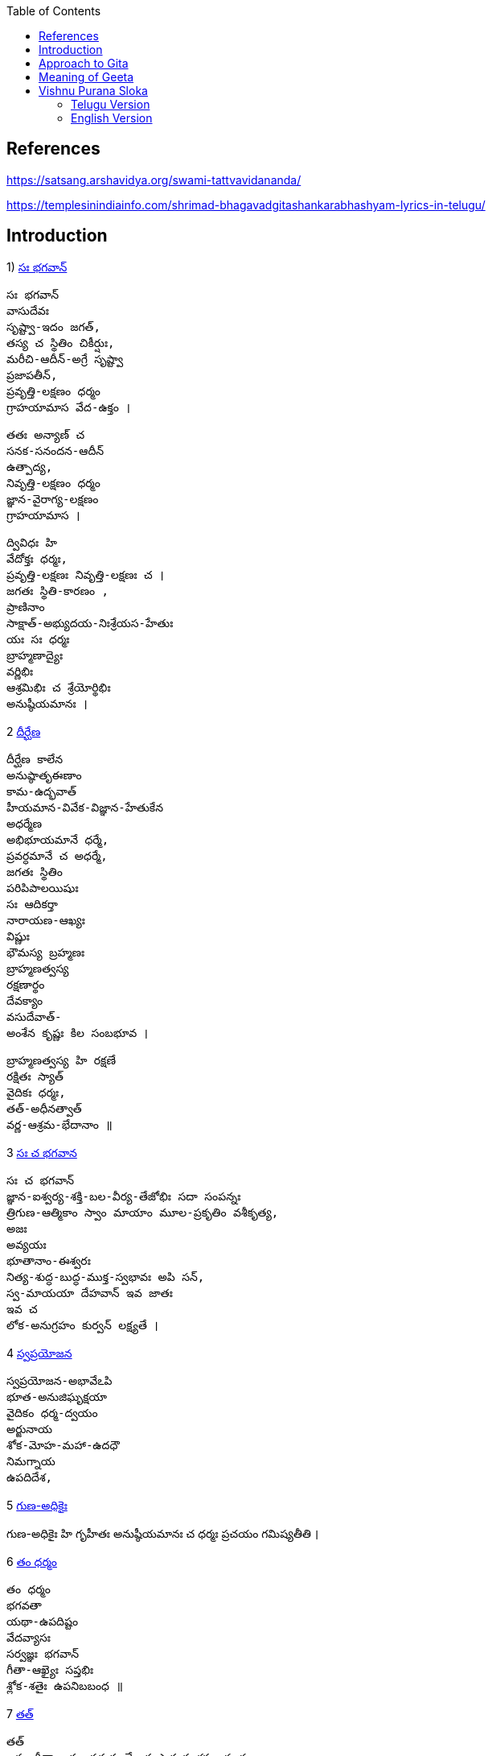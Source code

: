 

:linkcss:
:imagesdir: ./images
:iconsdir: ./icons
:stylesdir: stylesheets/
:stylesheet: colony.css
:data-uri:
:toc:

== References

https://satsang.arshavidya.org/swami-tattvavidananda/

https://templesinindiainfo.com/shrimad-bhagavadgitashankarabhashyam-lyrics-in-telugu/

== Introduction

1)  link:./images/audios/0-introduction/intro-1.mp3[ సః భగవాన్]

    సః భగవాన్
    వాసుదేవః
    సృష్ట్వా-ఇదం జగత్,
    తస్య చ స్థితిం చికీర్షుః,
    మరీచి-ఆదీన్-అగ్రే సృష్ట్వా
    ప్రజాపతీన్,
    ప్రవృత్తి-లక్షణం ధర్మం
    గ్రాహయామాస వేద-ఉక్తం ।

    తతః అన్యాణ్ చ
    సనక-సనందన-ఆదీన్
    ఉత్పాద్య,
    నివృత్తి-లక్షణం ధర్మం
    జ్ఞాన-వైరాగ్య-లక్షణం
    గ్రాహయామాస ।

    ద్వివిధః హి
    వేదోక్తః ధర్మః,
    ప్రవృత్తి-లక్షణః నివృత్తి-లక్షణః చ ।
    జగతః స్థితి-కారణం ,
    ప్రాణినాం
    సాక్షాత్-అభ్యుదయ-నిఃశ్రేయస-హేతుః
    యః సః ధర్మః
    బ్రాహ్మణాద్యైః
    వర్ణిభిః
    ఆశ్రమిభిః చ శ్రేయోర్థిభిః
    అనుష్ఠీయమానః ।

2  link:./images/audios/0-introduction/intro-1.mp3[ దీర్ఘేణ]

    దీర్ఘేణ కాలేన
    అనుష్ఠాతృఈణాం
    కామ-ఉద్భవాత్
    హీయమాన-వివేక-విజ్ఞాన-హేతుకేన
    అధర్మేణ
    అభిభూయమానే ధర్మే,
    ప్రవర్ధమానే చ అధర్మే,
    జగతః స్థితిం
    పరిపిపాలయిషుః
    సః ఆదికర్తా
    నారాయణ-ఆఖ్యః
    విష్ణుః
    భౌమస్య బ్రహ్మణః
    బ్రాహ్మణత్వస్య
    రక్షణార్థం
    దేవక్యాం
    వసుదేవాత్-
    అంశేన కృష్ణః కిల సంబభూవ ।

    బ్రాహ్మణత్వస్య హి రక్షణే
    రక్షితః స్యాత్
    వైదికః ధర్మః,
    తత్-అధీనత్వాత్
    వర్ణ-ఆశ్రమ-భేదానాం ॥

3   link:./images/audios/0-introduction/intro-3.mp3[ సః చ భగవాన]

    సః చ భగవాన్
    జ్ఞాన-ఐశ్వర్య-శక్తి-బల-వీర్య-తేజోభిః సదా సంపన్నః
    త్రిగుణ-ఆత్మికాం స్వాం మాయాం మూల-ప్రకృతిం వశీకృత్య,
    అజః
    అవ్యయః
    భూతానాం-ఈశ్వరః
    నిత్య-శుద్ధ-బుద్ధ-ముక్త-స్వభావః అపి సన్,
    స్వ-మాయయా దేహవాన్ ఇవ జాతః
    ఇవ చ
    లోక-అనుగ్రహం కుర్వన్ లక్ష్యతే ।


4  link:./images/audios/0-introduction/intro-4.mp3[ స్వప్రయోజన]

    స్వప్రయోజన-అభావేఽపి
    భూత-అనుజిఘృక్షయా
    వైదికం ధర్మ-ద్వయం
    అర్జునాయ
    శోక-మోహ-మహా-ఉదధౌ
    నిమగ్నాయ
    ఉపదిదేశ,

5 link:./images/audios/0-introduction/intro-5.mp3[ గుణ-అధికైః]

గుణ-అధికైః హి గృహీతః
అనుష్ఠీయమానః చ
ధర్మః
ప్రచయం
గమిష్యతీతి ।

6 link:./images/audios/0-introduction/intro-6.mp3[ తం ధర్మం]

    తం ధర్మం
    భగవతా
    యథా-ఉపదిష్టం
    వేదవ్యాసః
    సర్వజ్ఞః భగవాన్
    గీతా-ఆఖ్యైః సప్తభిః
    శ్లోక-శతైః ఉపనిబబంధ ॥

7 link:./images/audios/0-introduction/intro-7.mp3[ తత్]

    తత్
    ఇదం గీతా-శాస్త్రం సమస్త-వేదార్థ-సార-సంగ్రహ-భూతం
    దుర్విజ్ఞేయ-అర్థం,
    తత్-అర్థ-ఆవిష్కరణాయ
    అనేకైః వివృత-పద-పదార్థ-వాక్యార్థ-న్యాయం-అపి
    అత్యంత-విరుద్ధ-అనేక-అర్థవత్వేన
    లౌకికైః గృహ్యమాణం-ఉపలభ్య
    అహం వివేకతః అర్థ-నిర్ధారణార్థం సంక్షేపతః వివరణం కరిష్యామి ॥


== Approach to Gita

1. Understand each word - including its grammatical aspects.
2. Synthesize the spirit of each verse - not in isolation but in-sync  with ఉపనిషద్ wisdom.
3. కంఠస్థ - Entire verse or a statement or 2 from each verse should be in your కంఠ -
not memoryస్థ or bookస్థ or shelfస్థ. Not the translated meaning but the actual Sanskrit word / statement.

జగత ఈశధీ యుక్త సేవనం

తడ బడు అడుగుల బుడతడి కైనా +
వడి వడి పరుగుల గడ సరి కైనా +
అడు గిడు సందడి కది ఆధారం +
అడుగును కిందకి ఈడ్వడమై (gravity) +
పుడమిని ఇమిడిన ఈశ్వరుడే +

గుడి లో గడపకి అవతల ఉన్నది +
వాడే దేముడు అనుకుంటూ +

మడి తో చేసే  పూజ కి మెచ్చి +
అడిగిన వన్నీ ఇచ్చే వాడని +

నమ్మే మూర్ఖుడి  గడ బిడ తీర్చుట +
ఈశుడి కైనా  గడవని పనిలే ! +

నేనూ నాదను +
అహమే ఇహలో +
మోహాజాలం +
మీలో నాలో +
మారడమంటే +
యేదో కాదు +
గారడి నుంచీ +
వేరగుటేను +
మరిన నాడే +
తీరును దుఃఖం +
మరిన వాడే +
చేరును గమ్యం +



== Meaning of Geeta

    తత్
    ఇదం
    గీతా-శాస్త్రం
    సమస్త-వేదార్థ-సార-సంగ్రహ-భూతం
    దుర్విజ్ఞేయ-అర్థం,


    తత్-అర్థ-ఆవిష్కరణాయ
    అనేకైః వివృత-పద-పదార్థ-వాక్యార్థ-న్యాయం-అపి
    అత్యంత-విరుద్ధ-అనేక-అర్థవత్వేన లౌకికైః గృహ్యమాణం-ఉపలభ్య
    అహం వివేకతః అర్థ-నిర్ధారణార్థం సంక్షేపతః వివరణం కరిష్యామి ॥

link:./images/audios/0-introduction/Geeta_meaning.mp3[Geeta meaning] +

link:./images/audios/0-introduction/Geetha_meaning_2.mp3[Geeta meaning Continued] +

link:./images/audios/0-introduction/Geeta_Song.mp3[Geeta Song Meaning] +

== Vishnu Purana Sloka

=== Telugu Version

1.

     నారాయణః పరోఽవ్యక్తాత్ అండమవ్యక్తసంభవం ।
     అండస్యాంతస్త్విమే లోకాః సప్తద్వీపా చ మేదినీ ॥


link:./images/audios/0-introduction/narayana_meaning.mp3[Narayana Meaning]

link:./images/audios/0-introduction/narayana_meaning_2.mp3[Narayana Meaning Continued]

2

     నారాయణం నమస్కృత్య నరం చైవ నరోత్తమమ్
     దేవీం సరస్వతీం వ్యాసం తతో జయముదీరయేత్

link:./images/audios/0-introduction/Vishunu_purana_2.mp3[Vishunu SLoka 2] +

link:./images/audios/0-introduction/Vishunu_purana_2_2.mp3[Vishunu SLoka 2 Continued] +

=== English Version

link:./images/audios/0-introduction/Vishunu_purana_sloka_2_English.mp3[Vishunu SLoka 2 _ English ] +

link:./images/audios/0-introduction/Vishunu_purana_sloka_2_2_English.mp3[Vishunu SLoka 2 - English - Continued] +


